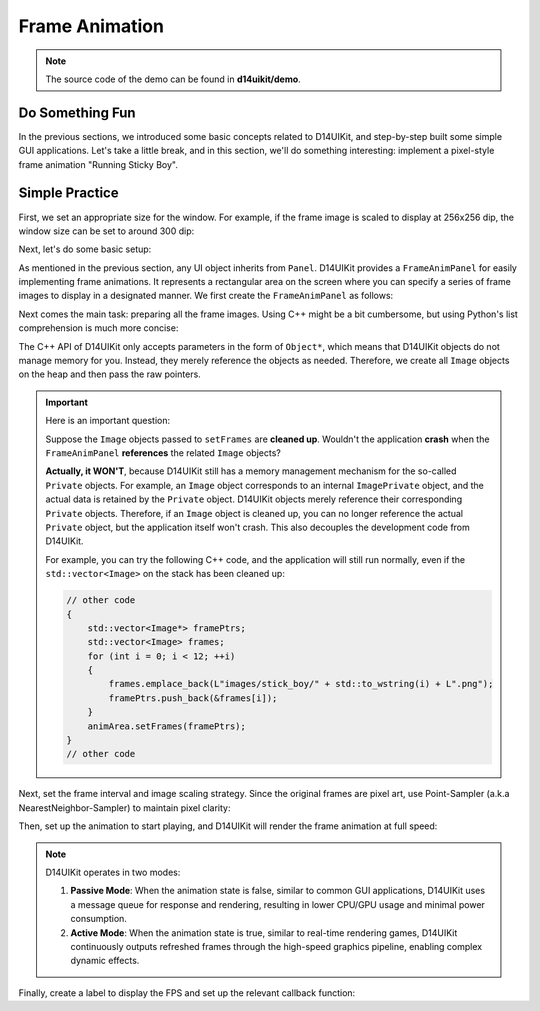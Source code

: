 .. _d14uikit-tutorials-intermediate-frame_animation:

Frame Animation
===============

.. image:: https://media.githubusercontent.com/media/DreamersGather/D14Docs.Res/main/d14uikit/tutorials/frame_animation.png

.. note::

  The source code of the demo can be found in **d14uikit/demo**.

Do Something Fun
----------------

In the previous sections, we introduced some basic concepts related to D14UIKit, and step-by-step built some simple GUI applications. Let's take a little break, and in this section, we'll do something interesting: implement a pixel-style frame animation "Running Sticky Boy".

Simple Practice
---------------

First, we set an appropriate size for the window. For example, if the frame image is scaled to display at 256x256 dip, the window size can be set to around 300 dip:

.. tabs::

  .. tab:: C++

    .. sourcecode:: c++

      app.setSize({ 300, 336 });

  .. tab:: Python

    .. sourcecode:: python

      app.size = Size(300, 336)

Next, let's do some basic setup:

.. tabs::

  .. tab:: C++

    .. sourcecode:: c++

      MainWindow mwnd(DEMO_NAME);
      mwnd.setMinimizeButton(false);
      mwnd.setMaximizeButton(false);

      Panel clntArea;
      mwnd.setContent(&clntArea);

  .. tab:: Python

    .. sourcecode:: python

      mwnd = MainWindow(DEMO_NAME)
      mwnd.minimizeButton = False
      mwnd.maximizeButton = False

      clntArea = Panel()
      mwnd.content = clntArea

As mentioned in the previous section, any UI object inherits from ``Panel``. D14UIKit provides a ``FrameAnimPanel`` for easily implementing frame animations. It represents a rectangular area on the screen where you can specify a series of frame images to display in a designated manner. We first create the ``FrameAnimPanel`` as follows:

.. tabs::

  .. tab:: C++

    .. sourcecode:: c++

      FrameAnimPanel animArea;
      animArea.setParent(&clntArea);
      animArea.setPosition({ 22, 22 });
      animArea.setSize({ 256, 256 });

  .. tab:: Python

    .. sourcecode:: python

      animArea = FrameAnimPanel()
      animArea.parent = clntArea
      animArea.position = Point(22, 22)
      animArea.size = Size(256, 256)

Next comes the main task: preparing all the frame images. Using C++ might be a bit cumbersome, but using Python's list comprehension is much more concise:

.. tabs::

  .. tab:: C++

    .. sourcecode:: c++

      std::vector<Image*> framePtrs;
      std::vector<std::unique_ptr<Image>> frames;
      for (int i = 0; i < 12; ++i)
      {
          auto frame = std::make_unique<Image>(L"images/stick_boy/" + std::to_wstring(i) + L".png");

          framePtrs.push_back(frame.get());
          frames.push_back(std::move(frame));
      }
      animArea.setFrames(framePtrs);

  .. tab:: Python

    .. sourcecode:: python

      animArea.frames = [Image(f'images/stick_boy/{i}.png') for i in range(12)]

The C++ API of D14UIKit only accepts parameters in the form of ``Object*``, which means that D14UIKit objects do not manage memory for you. Instead, they merely reference the objects as needed. Therefore, we create all ``Image`` objects on the heap and then pass the raw pointers.

.. important::

   Here is an important question:

   Suppose the ``Image`` objects passed to ``setFrames`` are **cleaned up**. Wouldn't the application **crash** when the ``FrameAnimPanel`` **references** the related ``Image`` objects?

   **Actually, it WON'T**, because D14UIKit still has a memory management mechanism for the so-called ``Private`` objects. For example, an ``Image`` object corresponds to an internal ``ImagePrivate`` object, and the actual data is retained by the ``Private`` object. D14UIKit objects merely reference their corresponding ``Private`` objects. Therefore, if an ``Image`` object is cleaned up, you can no longer reference the actual ``Private`` object, but the application itself won't crash. This also decouples the development code from D14UIKit.

   For example, you can try the following C++ code, and the application will still run normally, even if the ``std::vector<Image>`` on the stack has been cleaned up:

   .. sourcecode:: c++

    // other code
    {
        std::vector<Image*> framePtrs;
        std::vector<Image> frames;
        for (int i = 0; i < 12; ++i)
        {
            frames.emplace_back(L"images/stick_boy/" + std::to_wstring(i) + L".png");
            framePtrs.push_back(&frames[i]);
        }
        animArea.setFrames(framePtrs);
    }
    // other code

Next, set the frame interval and image scaling strategy. Since the original frames are pixel art, use Point-Sampler (a.k.a NearestNeighbor-Sampler) to maintain pixel clarity:

.. tabs::

  .. tab:: C++

    .. sourcecode:: c++

      animArea.setFrameInterpMode(BitmapInterpMode::NearestNeighbor);
      animArea.setFrameTimeSpan(0.06f);

  .. tab:: Python

    .. sourcecode:: python

      animArea.frameInterpMode = BitmapInterpMode.NearestNeighbor
      animArea.frameTimeSpan = 0.06

Then, set up the animation to start playing, and D14UIKit will render the frame animation at full speed:

.. tabs::

  .. tab:: C++

    .. sourcecode:: c++

      animArea.setAnimState(true);

  .. tab:: Python

    .. sourcecode:: python

      animArea.animState = True

.. note::

   D14UIKit operates in two modes:

   1. **Passive Mode**: When the animation state is false, similar to common GUI applications, D14UIKit uses a message queue for response and rendering, resulting in lower CPU/GPU usage and minimal power consumption.
   2. **Active Mode**: When the animation state is true, similar to real-time rendering games, D14UIKit continuously outputs refreshed frames through the high-speed graphics pipeline, enabling complex dynamic effects.

Finally, create a label to display the FPS and set up the relevant callback function:

.. tabs::

  .. tab:: C++

    .. sourcecode:: c++

      Label fpsLbl(L"FPS: None");
      fpsLbl.setParent(&clntArea);
      fpsLbl.setPosition({ 22, 22 });

      // This will be called before the renderer drawing each frame.
      fpsLbl.D14_onUpdate(p, &)
      {
          static int fps = 0;
          if (app.fps() != fps)
          {
              fps = app.fps();
              ((Label*)p)->setText(L"FPS: " + std::to_wstring(fps));
          }
      };

  .. tab:: Python

    .. sourcecode:: python

      fpsLbl = Label('FPS: None')
      fpsLbl.parent = clntArea
      fpsLbl.position = Point(22, 22)

      # This will be called before the renderer drawing each frame.
      def displayFPS(p):
          if app.fps != displayFPS.fps:
              displayFPS.fps = app.fps
              p.text = f'FPS: {displayFPS.fps}'

      displayFPS.fps = 0
      fpsLbl.f_onUpdate = displayFPS
